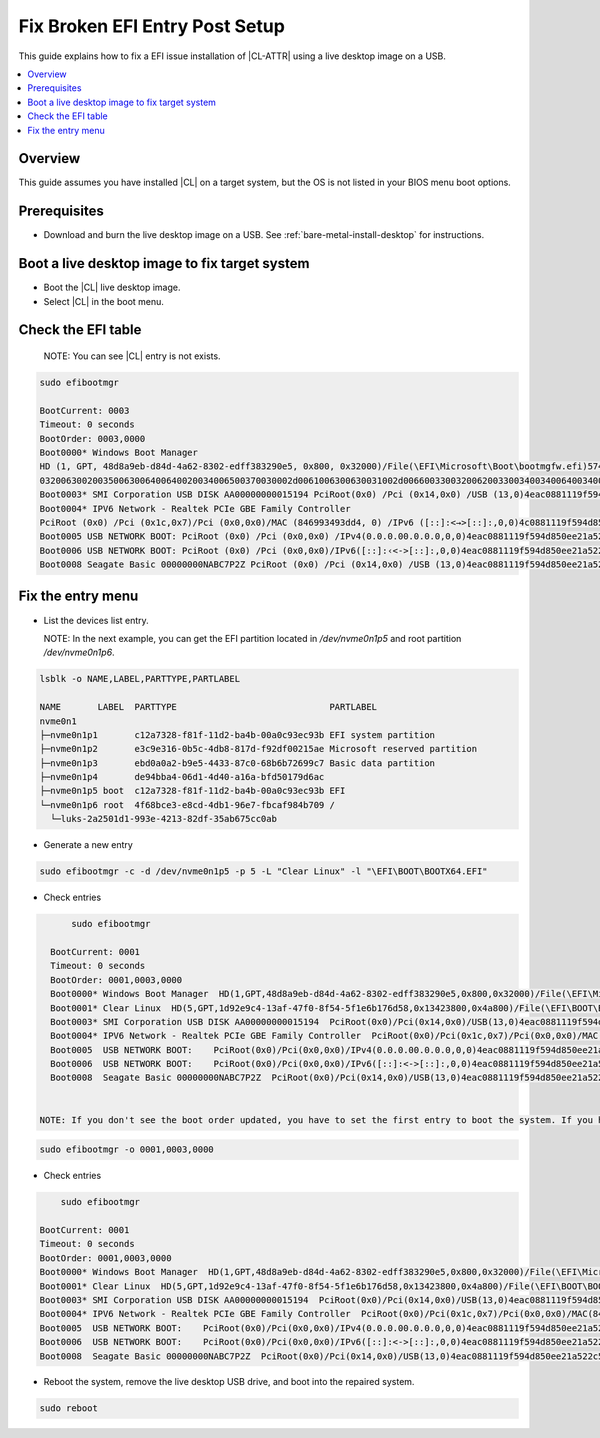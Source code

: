 Fix Broken EFI Entry Post Setup
###############################

.. _fix-broken-efi-entry-post-setup:

This guide explains how to fix a EFI issue installation of |CL-ATTR| using a live 
desktop image on a USB.

.. contents::
   :local:
   :depth: 1

Overview
********

This guide assumes you have installed |CL| on a target system, but the OS
is not listed in your BIOS menu boot options.

Prerequisites
*************

* Download and burn the live desktop image on a USB. 
  See :ref:`bare-metal-install-desktop` for instructions.

Boot a live desktop image to fix target system
**********************************************

* Boot the |CL| live desktop image.

* Select |CL| in the boot menu.

Check the EFI table
*******************

  NOTE: You can see |CL| entry is not exists.

.. code-block:: bash

  sudo efibootmgr

  BootCurrent: 0003
  Timeout: 0 seconds
  BootOrder: 0003,0000
  Boot0000* Windows Boot Manager
  HD (1, GPT, 48d8a9eb-d84d-4a62-8302-edff383290e5, 0x800, 0x32000)/File(\EFI\Microsoft\Boot\bootmgfw.efi)57494e444f5753000100000088000000780000004200430044004f0042004a004500430054003d007b0039006400650061003800360
  032006300200350063006400640020034006500370030002d0061006300630031002d006600330032006200330034003400640034003700390035007d00000064000100000010000000040000007fff04000400000049535048
  Boot0003* SMI Corporation USB DISK AA00000000015194 PciRoot(0x0) /Pci (0x14,0x0) /USB (13,0)4eac0881119f594d850ee21a522c59b20980010049535048
  Boot0004* IPV6 Network - Realtek PCIe GBE Family Controller
  PciRoot (0x0) /Pci (0x1c,0x7)/Pci (0x0,0x0)/MAC (846993493dd4, 0) /IPv6 ([::]:<→>[::]:,0,0)4c0881119f594d850ee21a522c59b20000000049535048
  Boot0005 USB NETWORK BOOT: PciRoot (0x0) /Pci (0x0,0x0) /IPv4(0.0.0.00.0.0.0,0,0)4eac0881119f594d850ee21a522c59b21b08020049535048
  Boot0006 USB NETWORK BOOT: PciRoot (0x0) /Pci (0x0,0x0)/IPv6([::]:‹<->[::]:,0,0)4eac0881119f594d850ee21a522c59b21b10020049535048
  Boot0008 Seagate Basic 00000000NABC7P2Z PciRoot (0x0) /Pci (0x14,0x0) /USB (13,0)4eac0881119f594d850ee21a522c59b21180010049535048

   
Fix the entry menu
*************************************

* List the devices list entry.

  NOTE: In the next example, you can get the EFI partition located in `/dev/nvme0n1p5` and root partition `/dev/nvme0n1p6`.

.. code-block:: bash

  lsblk -o NAME,LABEL,PARTTYPE,PARTLABEL
  
  NAME       LABEL  PARTTYPE                             PARTLABEL
  nvme0n1                                                                                  
  ├─nvme0n1p1       c12a7328-f81f-11d2-ba4b-00a0c93ec93b EFI system partition
  ├─nvme0n1p2       e3c9e316-0b5c-4db8-817d-f92df00215ae Microsoft reserved partition
  ├─nvme0n1p3       ebd0a0a2-b9e5-4433-87c0-68b6b72699c7 Basic data partition
  ├─nvme0n1p4       de94bba4-06d1-4d40-a16a-bfd50179d6ac 
  ├─nvme0n1p5 boot  c12a7328-f81f-11d2-ba4b-00a0c93ec93b EFI
  └─nvme0n1p6 root  4f68bce3-e8cd-4db1-96e7-fbcaf984b709 /
    └─luks-2a2501d1-993e-4213-82df-35ab675cc0ab


* Generate a new entry

.. code-block:: bash

	sudo efibootmgr -c -d /dev/nvme0n1p5 -p 5 -L "Clear Linux" -l "\EFI\BOOT\BOOTX64.EFI"

* Check entries 

.. code-block:: bash

	sudo efibootmgr
    
    BootCurrent: 0001
    Timeout: 0 seconds
    BootOrder: 0001,0003,0000
    Boot0000* Windows Boot Manager  HD(1,GPT,48d8a9eb-d84d-4a62-8302-edff383290e5,0x800,0x32000)/File(\EFI\Microsoft\Boot\bootmgfw.efi)57494e444f5753000100000088000000780000004200430044004f0042004a004500430054003d007b00390064006500610038003600320063002d0035006300640064002d0034006500370030002d0061006300630031002d006600330032006200330034003400640034003700390035007d00000064000100000010000000040000007fff04000400000049535048
    Boot0001* Clear Linux  HD(5,GPT,1d92e9c4-13af-47f0-8f54-5f1e6b176d58,0x13423800,0x4a800)/File(\EFI\BOOT\BOOTX64.EFI)
    Boot0003* SMI Corporation USB DISK AA00000000015194  PciRoot(0x0)/Pci(0x14,0x0)/USB(13,0)4eac0881119f594d850ee21a522c59b20980010049535048
    Boot0004* IPV6 Network - Realtek PCIe GBE Family Controller  PciRoot(0x0)/Pci(0x1c,0x7)/Pci(0x0,0x0)/MAC(846993493dd4,0)/IPv6([::]:<->[::]:,0,0)4eac0881119f594d850ee21a522c59b20000000049535048
    Boot0005  USB NETWORK BOOT:    PciRoot(0x0)/Pci(0x0,0x0)/IPv4(0.0.0.00.0.0.0,0,0)4eac0881119f594d850ee21a522c59b21b08020049535048
    Boot0006  USB NETWORK BOOT:    PciRoot(0x0)/Pci(0x0,0x0)/IPv6([::]:<->[::]:,0,0)4eac0881119f594d850ee21a522c59b21b10020049535048
    Boot0008  Seagate Basic 00000000NABC7P2Z  PciRoot(0x0)/Pci(0x14,0x0)/USB(13,0)4eac0881119f594d850ee21a522c59b21180010049535048


  NOTE: If you don't see the boot order updated, you have to set the first entry to boot the system. If you have |CL| in the first option, you can avoid this step.
  
.. code-block:: bash

   sudo efibootmgr -o 0001,0003,0000

* Check entries 

.. code-block:: bash

	sudo efibootmgr
    
    BootCurrent: 0001
    Timeout: 0 seconds
    BootOrder: 0001,0003,0000
    Boot0000* Windows Boot Manager  HD(1,GPT,48d8a9eb-d84d-4a62-8302-edff383290e5,0x800,0x32000)/File(\EFI\Microsoft\Boot\bootmgfw.efi)57494e444f5753000100000088000000780000004200430044004f0042004a004500430054003d007b00390064006500610038003600320063002d0035006300640064002d0034006500370030002d0061006300630031002d006600330032006200330034003400640034003700390035007d00000064000100000010000000040000007fff04000400000049535048
    Boot0001* Clear Linux  HD(5,GPT,1d92e9c4-13af-47f0-8f54-5f1e6b176d58,0x13423800,0x4a800)/File(\EFI\BOOT\BOOTX64.EFI)
    Boot0003* SMI Corporation USB DISK AA00000000015194  PciRoot(0x0)/Pci(0x14,0x0)/USB(13,0)4eac0881119f594d850ee21a522c59b20980010049535048
    Boot0004* IPV6 Network - Realtek PCIe GBE Family Controller  PciRoot(0x0)/Pci(0x1c,0x7)/Pci(0x0,0x0)/MAC(846993493dd4,0)/IPv6([::]:<->[::]:,0,0)4eac0881119f594d850ee21a522c59b20000000049535048
    Boot0005  USB NETWORK BOOT:    PciRoot(0x0)/Pci(0x0,0x0)/IPv4(0.0.0.00.0.0.0,0,0)4eac0881119f594d850ee21a522c59b21b08020049535048
    Boot0006  USB NETWORK BOOT:    PciRoot(0x0)/Pci(0x0,0x0)/IPv6([::]:<->[::]:,0,0)4eac0881119f594d850ee21a522c59b21b10020049535048
    Boot0008  Seagate Basic 00000000NABC7P2Z  PciRoot(0x0)/Pci(0x14,0x0)/USB(13,0)4eac0881119f594d850ee21a522c59b21180010049535048


* Reboot the system, remove the live desktop USB drive, and boot into the repaired system.

.. code-block:: bash

   sudo reboot
